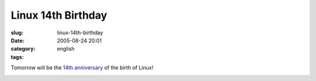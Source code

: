 Linux 14th Birthday
###################
:slug: linux-14th-birthday
:date: 2005-08-24 20:01
:category:
:tags: english

Tomorrow will be the `14th
anniversary <http://groups-beta.google.com/group/comp.os.minix/browse_frm/thread/76536d1fb451ac60/b813d52cbc5a044b>`__
of the birth of Linux!

|Happy birthday Linux|

.. |Happy birthday Linux| image:: http://photos30.flickr.com/36897173_b7c67be200.jpg
   :target: http://photos30.flickr.com/36897173_b7c67be200_o.jpg
